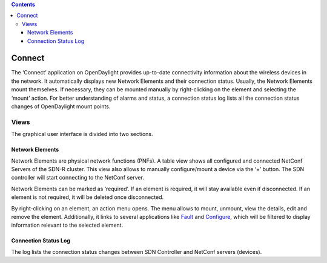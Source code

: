 .. contents::
   :depth: 3
..

Connect
=======

The ‘Connect’ application on OpenDaylight provides up-to-date
connectivity information about the wireless devices in the network. It
automatically displays new Network Elements and their connection status.
Usually, the Network Elements mount themselves. If necessary, they can
be mounted manually by right-clicking on the element and selecting the
‘mount’ action. For better understanding of alarms and status, a
connection status log lists all the connection status changes of
OpenDaylight mount points.

Views
-----

The graphical user interface is divided into two sections.

Network Elements
~~~~~~~~~~~~~~~~

Network Elements are physical network functions (PNFs). A table view
shows all configured and connected NetConf Servers of the SDN-R cluster.
This view also allows to manually configure/mount a device via the ‘+’
button. The SDN controller will start connecting to the NetConf server.

Network Elements can be marked as ‘required’. If an element is required,
it will stay available even if disconnected. If an element is not
required, it will be deleted once disconnected.

By right-clicking on an element, an action menu opens. The menu allows
to mount, unmount, view the details, edit and remove the element.
Additionally, it links to several applications like
`Fault <pnfFault.html>`__ and `Configure <pnfConfig.html>`__, which will
be filtered to display information relevant to the selected element.

Connection Status Log
~~~~~~~~~~~~~~~~~~~~~

The log lists the connection status changes between SDN Controller and
NetConf servers (devices).
